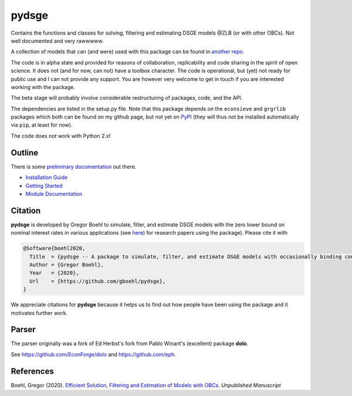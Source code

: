 
pydsge
======

Contains the functions and classes for solving, filtering and estimating DSGE models @ZLB (or with other OBCs). Not well documented and very rawwwww.

A collection of models that can (and were) used with this package can be found in `another repo <https://github.com/gboehl/projectlib/tree/master/yamls>`_.

The code is in alpha state and provided for reasons of collaboration, replicability and code sharing in the spirit of open science. It does not (and for now, can not) have a toolbox character. The code is operational, but (yet) not ready for public use and I can not provide any support. You are however very welcome to get in touch if you are interested working with the package.

The beta stage will probably involve considerable restructuring of packages, code, and the API.

The dependencies are listed in the setup.py file. Note that this package depends on the ``econsieve`` and ``grgrlib`` packages which both can be found on my github page, but not yet on `PyPI <https://pypi.org/>`_ (they will thus not be installed automatically via ``pip``\ , at least for now). 

The code does *not* work with Python 2.x!


Outline
-------

There is some `preliminary documentation <https://pydsge.readthedocs.io/en/latest/index.html>`_ out there.

- `Installation Guide <https://pydsge.readthedocs.io/en/latest/installation_guide.html>`_
- `Getting Started <https://pydsge.readthedocs.io/en/latest/getting_started.html>`_
- `Module Documentation <https://pydsge.readthedocs.io/en/latest/modules.html>`_

Citation
--------

**pydsge** is developed by Gregor Boehl to simulate, filter, and estimate DSGE models with the zero lower bound on nominal interest rates in various applications (see `here <https://gregorboehl.com>`_) for research papers using the package). Please cite it with

.. code-block::

    @Software{boehl2020,
      Title  = {pydsge -- A package to simulate, filter, and estimate DSGE models with occasionally binding constraints},
      Author = {Gregor Boehl},
      Year   = {2020},
      Url    = {https://github.com/gboehl/pydsge},
    }

We appreciate citations for **pydsge** because it helps us to find out how people have
been using the package and it motivates further work.


Parser
------

The parser originally was a fork of Ed Herbst's fork from Pablo Winant's (excellent) package **dolo**. 

See https://github.com/EconForge/dolo and https://github.com/eph.


References
----------

Boehl, Gregor (2020). `Efficient Solution, Filtering and Estimation of Models with OBCs <http://gregorboehl.com/live/obc_boehl.pdf>`_. *Unpublished Manuscript*
